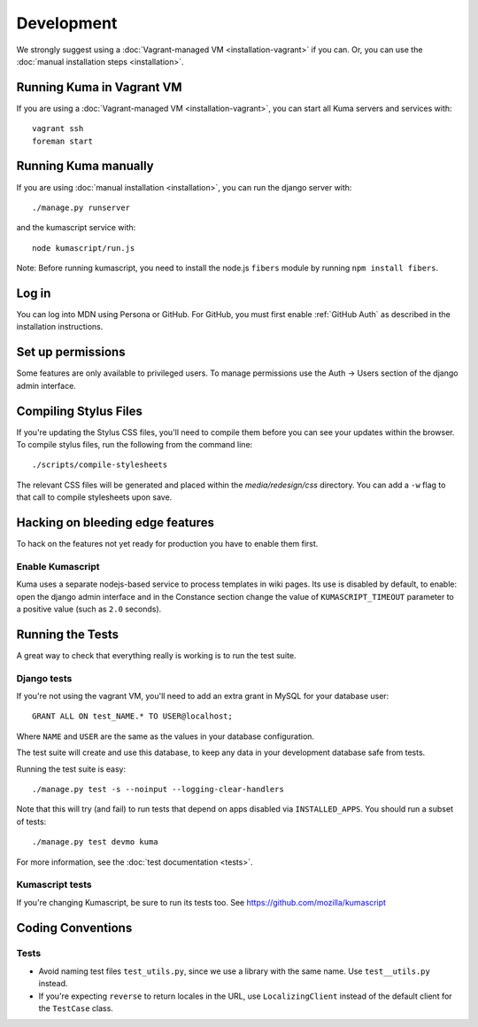 ===========
Development
===========

We strongly suggest using a :doc:`Vagrant-managed VM <installation-vagrant>` if you can.
Or, you can use the :doc:`manual installation steps <installation>`.

Running Kuma in Vagrant VM
==========================

If you are using a :doc:`Vagrant-managed VM <installation-vagrant>`, you can start all
Kuma servers and services with::

    vagrant ssh
    foreman start

Running Kuma manually
=====================

If you are using :doc:`manual installation <installation>`, you can run the django server with::

    ./manage.py runserver

and the kumascript service with::

    node kumascript/run.js

Note: Before running kumascript, you need to install the node.js ``fibers`` module
by running ``npm install fibers``.


Log in
======

You can log into MDN using Persona or GitHub. For GitHub, you must first enable
:ref:`GitHub Auth` as described in the installation instructions.

Set up permissions
==================

Some features are only available to privileged users. To manage permissions use the
Auth -> Users section of the django admin interface.

Compiling Stylus Files
======================

If you're updating the Stylus CSS files, you'll need to compile them before you can see your updates within the browser.  To compile stylus files, run the following from the command line::

	./scripts/compile-stylesheets

The relevant CSS files will be generated and placed within the `media/redesign/css` directory. You can add a ``-w`` flag to that call to compile stylesheets upon save.

Hacking on bleeding edge features
=================================
To hack on the features not yet ready for production you have to enable them first.

Enable Kumascript
-----------------

Kuma uses a separate nodejs-based service to process templates in wiki pages. Its
use is disabled by default, to enable: open the django admin interface and in the
Constance section change the value of ``KUMASCRIPT_TIMEOUT`` parameter to a positive
value (such as ``2.0`` seconds).

Running the Tests
=================

A great way to check that everything really is working is to run the test
suite.

Django tests
------------
If you're not using the vagrant VM, you'll need to add an extra grant in MySQL for
your database user::

    GRANT ALL ON test_NAME.* TO USER@localhost;

Where ``NAME`` and ``USER`` are the same as the values in your database
configuration.

The test suite will create and use this database, to keep any data in your
development database safe from tests.

Running the test suite is easy::

    ./manage.py test -s --noinput --logging-clear-handlers

Note that this will try (and fail) to run tests that depend on apps disabled
via ``INSTALLED_APPS``. You should run a subset of tests::

    ./manage.py test devmo kuma

For more information, see the :doc:`test documentation <tests>`.

Kumascript tests
----------------

If you're changing Kumascript, be sure to run its tests too.
See https://github.com/mozilla/kumascript

Coding Conventions
==================

Tests
-----

* Avoid naming test files ``test_utils.py``, since we use a library with the
  same name. Use ``test__utils.py`` instead.

* If you're expecting ``reverse`` to return locales in the URL, use
  ``LocalizingClient`` instead of the default client for the ``TestCase``
  class.
